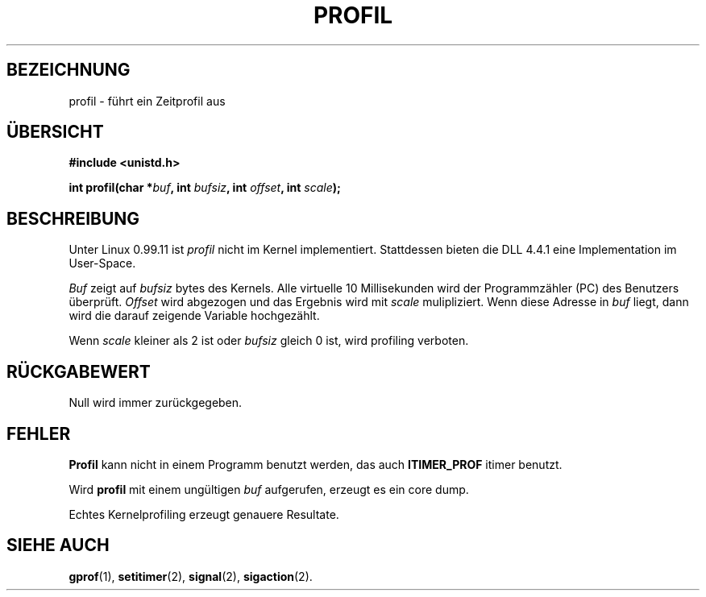 .\" Hey Emacs! This file is -*- nroff -*- source.
.\"
.\" Copyright 1993 Rickard E. Faith (faith@cs.unc.edu)
.\" Copyright 1996 Hanno Wagner (wagner@bidnix.bid.fh-hannover.de) for the
.\" german version
.\"
.\" Permission is granted to make and distribute verbatim copies of this
.\" manual provided the copyright notice and this permission notice are
.\" preserved on all copies.
.\"
.\" Permission is granted to copy and distribute modified versions of this
.\" manual under the conditions for verbatim copying, provided that the
.\" entire resulting derived work is distributed under the terms of a
.\" permission notice identical to this one
.\" 
.\" Since the Linux kernel and libraries are constantly changing, this
.\" manual page may be incorrect or out-of-date.  The author(s) assume no
.\" responsibility for errors or omissions, or for damages resulting from
.\" the use of the information contained herein.  The author(s) may not
.\" have taken the same level of care in the production of this manual,
.\" which is licensed free of charge, as they might when working
.\" professionally.
.\" 
.\" Formatted or processed versions of this manual, if unaccompanied by
.\" the source, must acknowledge the copyright and authors of this work.
.\"
.\" Modified Fri Jun 23 01:35:19 1995 Andries Brouwer (aeb@cwi.nl)
.\" (prompted by bas@phys.uva.nl (Bas V. de Bakker))
.\" Modified 3 May 1996 by Martin Schulze (joey@infodrom.north.de)
.\"
.TH PROFIL 2 "3. Mai 1996" "Linux 0.99.11" "Systemaufrufe"
.SH BEZEICHNUNG
profil \- führt ein Zeitprofil aus
.\" execution time profile
.SH ÜBERSICHT
.B #include <unistd.h>
.sp
.BI "int profil(char *" buf ", int " bufsiz ", int " offset ", int " scale );
.SH BESCHREIBUNG
Unter Linux 0.99.11 ist
.I profil
nicht im Kernel implementiert.
Stattdessen bieten die DLL 4.4.1 eine Implementation im User-Space.

.I Buf
zeigt auf
.I bufsiz
bytes des Kernels.  Alle virtuelle 10 Millisekunden wird der
Programmzähler (PC) des Benutzers überprüft.
.I Offset
wird abgezogen und das Ergebnis wird mit
.IR scale 
mulipliziert.
Wenn diese Adresse in
.IR buf 
liegt, dann wird die darauf zeigende Variable hochgezählt.

Wenn
.I scale
kleiner als 2 ist oder
.I bufsiz
gleich 0 ist, wird profiling verboten.
.SH "RÜCKGABEWERT"
Null wird immer zurückgegeben.
.SH FEHLER
.B Profil
kann nicht in einem Programm benutzt werden, das auch
.B ITIMER_PROF
itimer benutzt.

Wird
.B profil
mit einem ungültigen
.I buf
aufgerufen, erzeugt es ein core dump.

Echtes Kernelprofiling erzeugt genauere Resultate.
.SH "SIEHE AUCH"
.BR gprof (1),
.BR setitimer (2),
.BR signal (2),
.BR sigaction (2).
